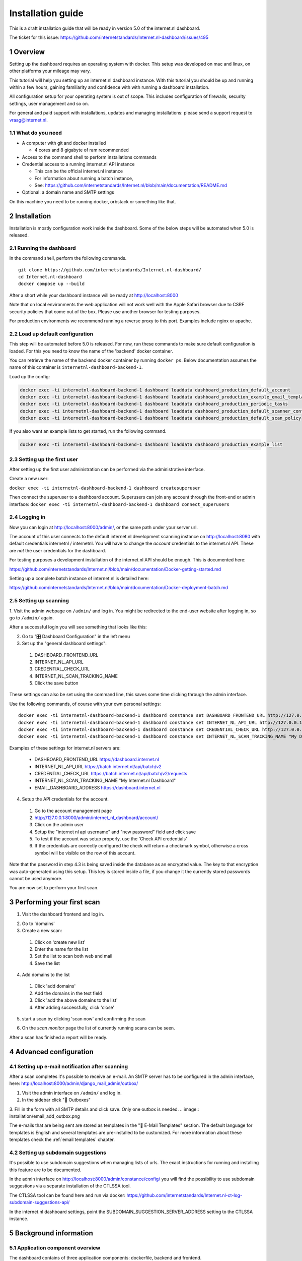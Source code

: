 Installation guide
##################

.. sectnum::
   :start: 1


This is a draft installation guide that will be ready in version 5.0 of the internet.nl dashboard.

The ticket for this issue: https://github.com/internetstandards/Internet.nl-dashboard/issues/495

Overview
=====================
Setting up the dashboard requires an operating system with docker. This setup was developed on mac and linux, on other
platforms your mileage may vary.

This tutorial will help you setting up an internet.nl dashboard instance. With this tutorial you should
be up and running within a few hours, gaining familiarity and confidence with with running a dashboard installation.

All configuration setup for your operating system is out of scope. This includes configuration of firewalls, security settings,
user management and so on.

For general and paid support with installations, updates and managing installations: please send a support request to vraag@internet.nl.



What do you need
----------------

* A computer with git and docker installed

  * 4 cores and 8 gigabyte of ram recommended

* Access to the command shell to perform installations commands
* Credential access to a running internet.nl API instance

  * This can be the official internet.nl instance
  * For information about running a batch instance,
  * See: https://github.com/internetstandards/Internet.nl/blob/main/documentation/README.md

* Optional: a domain name and SMTP settings

On this machine you need to be running docker, orbstack or something like that.


.. rst-class:: page-break
.. raw:: pdf

   PageBreak


Installation
============

Installation is mostly configuration work inside the dashboard. Some of the below steps will be automated when 5.0
is released.


Running the dashboard
-------------------------------------------------

In the command shell, perform the following commands.

::

    git clone https://github.com/internetstandards/Internet.nl-dashboard/
    cd Internet.nl-dashboard
    docker compose up --build

After a short while your dashboard instance will be ready at http://localhost:8000

Note that on local environments the web application will not work well with the Apple Safari browser due to
CSRF security policies that come out of the box. Please use another browser for testing purposes.

For production environments we recommend running a reverse proxy to this port. Examples include nginx or apache.


Load up default configuration
-----------------------------

This step will be automated before 5.0 is released. For now, run these commands to make sure default configuration is
loaded. For this you need to know the name of the 'backend' docker container.

You can retrieve the name of the backend docker container by running ``docker ps``. Below documentation assumes the
name of this container is ``internetnl-dashboard-backend-1``.

Load up the config:

.. code-block:: shell

    docker exec -ti internetnl-dashboard-backend-1 dashboard loaddata dashboard_production_default_account
    docker exec -ti internetnl-dashboard-backend-1 dashboard loaddata dashboard_production_example_email_templates
    docker exec -ti internetnl-dashboard-backend-1 dashboard loaddata dashboard_production_periodic_tasks
    docker exec -ti internetnl-dashboard-backend-1 dashboard loaddata dashboard_production_default_scanner_configuration
    docker exec -ti internetnl-dashboard-backend-1 dashboard loaddata dashboard_production_default_scan_policy


If you also want an example lists to get started, run the following command.

.. code-block:: shell

    docker exec -ti internetnl-dashboard-backend-1 dashboard loaddata dashboard_production_example_list


Setting up the first user
-------------------------
After setting up the first user administration can be performed via the administrative interface.

Create a new user:

``docker exec -ti internetnl-dashboard-backend-1 dashboard createsuperuser``

Then connect the superuser to a dashboard account. Superusers can join any account through the front-end or admin interface:
``docker exec -ti internetnl-dashboard-backend-1 dashboard connect_superusers``

Logging in
----------
Now you can login at http://localhost:8000/admin/, or the same path under your server url.

The account of this user connects to the default internet.nl development scanning instance on http://localhost:8080 with
default credentials internetnl / internetnl. You will have to change the *account* credentials to the internet.nl API.
These are *not* the user credentials for the dashboard.


For testing purposes a development installation of the internet.nl API should be enough. This is documented here:

https://github.com/internetstandards/Internet.nl/blob/main/documentation/Docker-getting-started.md


Setting up a complete batch instance of internet.nl is detailed here:

https://github.com/internetstandards/Internet.nl/blob/main/documentation/Docker-deployment-batch.md



.. rst-class:: page-break
.. raw:: pdf

   PageBreak


Setting up scanning
-------------------

1. Visit the admin webpage on ``/admin/`` and log in. You might be redirected to the end-user website after logging in,
so go to ``/admin/`` again.

.. image:: installation/admin_login_window.png

After a successful login you will see something that looks like this:

.. image:: installation/admin_panel.png

2. Go to "🎛️ Dashboard Configuration" in the left menu

3. Set up the "general dashboard settings":

  1. DASHBOARD_FRONTEND_URL
  2. INTERNET_NL_API_URL
  3. CREDENTIAL_CHECK_URL
  4. INTERNET_NL_SCAN_TRACKING_NAME
  5. Click the save button

.. image:: installation/config_example_general_settings.png

These settings can also be set using the command line, this saves some time clicking through the admin interface.

Use the following commands, of course with your own personal settings::

    docker exec -ti internetnl-dashboard-backend-1 dashboard constance set DASHBOARD_FRONTEND_URL http://127.0.0.1
    docker exec -ti internetnl-dashboard-backend-1 dashboard constance set INTERNET_NL_API_URL http://127.0.0.1:9000/api/batch/v2
    docker exec -ti internetnl-dashboard-backend-1 dashboard constance set CREDENTIAL_CHECK_URL http://127.0.0.1:9000/api/
    docker exec -ti internetnl-dashboard-backend-1 dashboard constance set INTERNET_NL_SCAN_TRACKING_NAME "My Dashboard Instance"


Examples of these settings for internet.nl servers are:

    - DASHBOARD_FRONTEND_URL https://dashboard.internet.nl
    - INTERNET_NL_API_URL https://batch.internet.nl/api/batch/v2
    - CREDENTIAL_CHECK_URL https://batch.internet.nl/api/batch/v2/requests
    - INTERNET_NL_SCAN_TRACKING_NAME "My Internet.nl Dashboard"
    - EMAIL_DASHBOARD_ADDRESS https://dashboard.internet.nl


4. Setup the API credentials for the account.

  1. Go to the account management page
  2. http://127.0.0.1:8000/admin/internet_nl_dashboard/account/
  3. Click on the admin user
  4. Setup the "internet nl api username" and "new password" field and click save
  5. To test if the account was setup properly, use the 'Check API credentials'
  6. If the credentials are correctly configured the check will return a checkmark symbol, otherwise a cross symbol will be visible on the row of this account.

.. image:: installation/config_setup_api_credentials.png
.. image:: installation/config_credential_check.png

Note that the password in step 4.3 is being saved inside the database as an encrypted value. The key to that encryption
was auto-generated using this setup. This key is stored inside a file, if you change it the currently stored passwords
cannot be used anymore.


You are now set to perform your first scan.

.. rst-class:: page-break
.. raw:: pdf

   PageBreak



Performing your first scan
==========================


1. Visit the dashboard frontend and log in.

.. image:: installation/scan_login_link.png
.. image:: installation/admin_login_window.png

2. Go to 'domains'
3. Create a new scan:

  1. Click on 'create new list'
  2. Enter the name for the list
  3. Set the list to scan both web and mail
  4. Save the list

.. image:: installation/scan_create_new_list.png

.. image:: installation/scan_newly_created_list.png

4. Add domains to the list

  1. Click 'add domains'
  2. Add the domains in the text field
  3. Click 'add the above domains to the list'
  4. After adding successfully, click 'close'

.. image:: installation/scan_adding_domains.png

.. image:: installation/scan_adding_success.png

.. image:: installation/scan_list_with_domains.png

5. start a scan by clicking 'scan now' and confirming the scan

.. image:: installation/scan_scan_now.png

6. On the `scan monitor` page the list of currently running scans can be seen.

After a scan has finished a report will be ready.

.. image:: installation/scan_scan_monitor.png



Advanced configuration
======================

Setting up e-mail notification after scanning
---------------------------------------------
After a scan completes it's possible to receive an e-mail. An SMTP server has to be configured in the admin interface,
here: http://localhost:8000/admin/django_mail_admin/outbox/

1. Visit the admin interface on ``/admin/`` and log in.

2. In the sidebar click "📨 Outboxes"

3. Fill in the form with all SMTP details and click save. Only one outbox is needed.
.. image:: installation/email_add_outbox.png

.. image:: installation/email_configured_outbox.png


The e-mails that are being sent are stored as templates in the "📨 E-Mail Templates" section. The default language for
templates is English and several templates are pre-installed to be customized. For more information about these templates
check the :ref:`email templates` chapter.



Setting up subdomain suggestions
--------------------------------

It's possible to use subdomain suggestions when managing lists of urls. The exact instructions for running and installing
this feature are to be documented.

In the admin interface on http://localhost:8000/admin/constance/config/ you will find the possibility to use subdomain
suggestions via a separate installation of the CTLSSA tool.

The CTLSSA tool can be found here and run via docker:
https://github.com/internetstandards/Internet.nl-ct-log-subdomain-suggestions-api/

In the internet.nl dashboard settings, point the SUBDOMAIN_SUGGESTION_SERVER_ADDRESS setting to the CTLSSA instance.



.. rst-class:: page-break
.. raw:: pdf

   PageBreak



Background information
======================

Application component overview
------------------------------
The dashboard contains of three application components: dockerfile, backend and frontend.

The dockerfile will setup a complete dashboard with sample users and sample configuration. This is one command and
should be run on a system that runs docker, colima or another similar tool.

The backend is where all logic happens. List creation, result processing, session management and such. A few parts look
like the frontend: the login page, the password reset page and spreadsheet upload page. All other pages are either
redirects or interaction via JSON calls.

The frontend is the place where a users maintain lists, start scans, view and share reports. This is (mostly) the
'actual' website for day to day use.


Creating your own unique look and feel
--------------------------------------
The included default layout is an unbranded version of internet.nl, using the internet.nl styling. Only the logo's
and references have been disabled. The setting for using your own template is called 'SITE_LAYOUT_NAME' and is exposed
to the backend and frontend. The dashboard has not been optimized for custom branding yet, so your mileage to implement
this for your organization may vary.

.. rst-class:: page-break
.. raw:: pdf

   PageBreak

